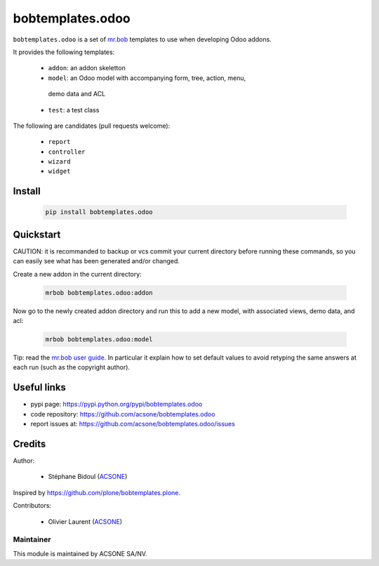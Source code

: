 bobtemplates.odoo
=================

.. image:: https://img.shields.io/badge/license-AGPL--3-blue.svg
   :target: http://www.gnu.org/licenses/agpl.html
   :alt: License: AGPL 3.0 or Later
.. image:: https://badge.fury.io/py/bobtemplates.odoo.svg
    :target: http://badge.fury.io/py/bobtemplates.odoo

``bobtemplates.odoo`` is a set of `mr.bob
<https://mrbob.readthedocs.io/en/latest/>`_
templates to use when developing Odoo addons.

It provides the following templates:

  * ``addon``: an addon skeletton
  * ``model``: an Odoo model with accompanying form, tree, action, menu,
   demo data and ACL
  * ``test``: a test class

The following are candidates (pull requests welcome):

  * ``report``
  * ``controller``
  * ``wizard``
  * ``widget``

Install
~~~~~~~

  .. code:: shell

    pip install bobtemplates.odoo

Quickstart
~~~~~~~~~~

CAUTION: it is recommanded to backup or vcs commit your current
directory before running these commands, so you can easily see
what has been generated and/or changed.

Create a new addon in the current directory:

  .. code:: shell

    mrbob bobtemplates.odoo:addon

Now go to the newly created addon directory and run this to
add a new model, with associated views, demo data, and acl:

  .. code:: shell

    mrbob bobtemplates.odoo:model

Tip: read the `mr.bob user guide
<http://mrbob.readthedocs.io/en/latest/userguide.html>`_.
In particular it explain how to set default values to avoid
retyping the same answers at each run (such as the copyright
author).

Useful links
~~~~~~~~~~~~

* pypi page: https://pypi.python.org/pypi/bobtemplates.odoo
* code repository: https://github.com/acsone/bobtemplates.odoo
* report issues at: https://github.com/acsone/bobtemplates.odoo/issues

Credits
~~~~~~~

Author:

  * Stéphane Bidoul (`ACSONE <http://acsone.eu/>`_)

Inspired by https://github.com/plone/bobtemplates.plone.

Contributors:

  * Olivier Laurent (`ACSONE <http://acsone.eu/>`_)

Maintainer
----------

.. image:: https://www.acsone.eu/logo.png
   :alt: ACSONE SA/NV
   :target: http://www.acsone.eu

This module is maintained by ACSONE SA/NV.
